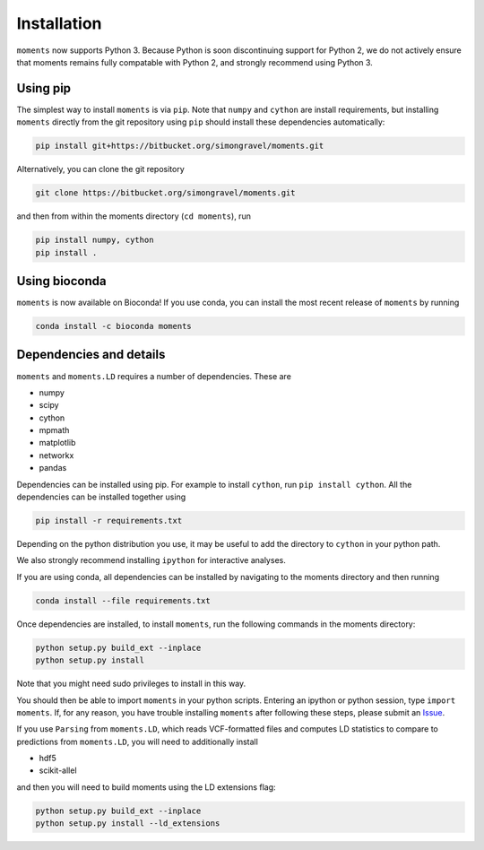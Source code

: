 ============
Installation
============

``moments`` now supports Python 3. Because Python is soon discontinuing support for
Python 2, we do not actively ensure that moments remains fully compatable with Python
2, and strongly recommend using Python 3.

Using pip
=========

The simplest way to install ``moments`` is via ``pip``. Note that ``numpy`` and ``cython``
are install requirements, but installing ``moments`` directly from the git repository
using ``pip`` should install these dependencies automatically:

.. code-block:: bash

   pip install git+https://bitbucket.org/simongravel/moments.git

Alternatively, you can clone the git repository

.. code-block:: bash

   git clone https://bitbucket.org/simongravel/moments.git


and then from within the moments directory (``cd moments``), run

.. code-block:: bash

   pip install numpy, cython
   pip install .


Using bioconda
==============

``moments`` is now available on Bioconda! If you use conda, you can install the most
recent release of ``moments`` by running

.. code-block:: bash

   conda install -c bioconda moments

Dependencies and details
========================

``moments`` and ``moments.LD`` requires a number of dependencies. These are

- numpy

- scipy

- cython

- mpmath

- matplotlib

- networkx

- pandas

Dependencies can be installed using pip. For example to install ``cython``,
run ``pip install cython``. All the dependencies can be installed together using

.. code-block:: bash

   pip install -r requirements.txt

Depending on the python distribution you use, it may be useful to add the directory
to ``cython`` in your python path.

We also strongly recommend installing ``ipython`` for interactive analyses.

If you are using conda, all dependencies can be installed by navigating to the
moments directory and then running

.. code-block:: bash

   conda install --file requirements.txt

Once dependencies are installed, to install ``moments``, run the following commands
in the moments directory:

.. code-block:: bash

   python setup.py build_ext --inplace
   python setup.py install

Note that you might need sudo privileges to install in this way.

You should then be able to import ``moments`` in your python scripts. Entering an
ipython or python session, type ``import moments``. If, for any reason, you have
trouble installing ``moments`` after following these steps, please submit an
`Issue <https://bitbucket.org/simongravel/moments/issues>`_.

If you use ``Parsing`` from ``moments.LD``, which reads VCF-formatted files and
computes LD statistics to compare to predictions from ``moments.LD``, you will need to
additionally install

- hdf5

- scikit-allel

and then you will need to build moments using the LD extensions flag:

.. code-block:: bash

   python setup.py build_ext --inplace
   python setup.py install --ld_extensions
